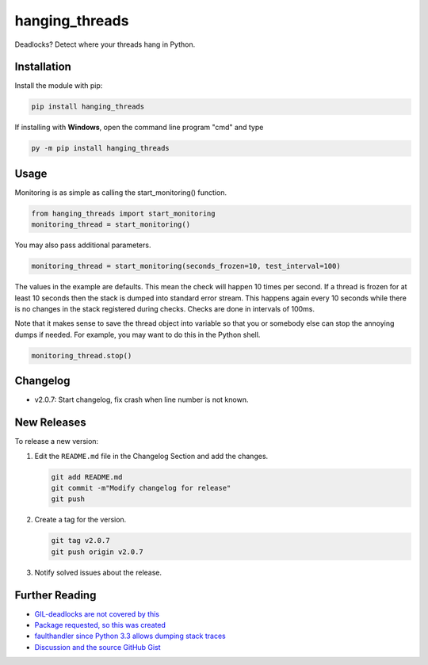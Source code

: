 hanging_threads
===============

Deadlocks? Detect where your threads hang in Python.

.. image:: https://travis-ci.org/niccokunzmann/hanging_threads.svg
   :target: https://travis-ci.org/niccokunzmann/hanging_threads
   :alt: Build Status

.. image:: https://badge.fury.io/py/hanging_threads.svg
   :target: https://pypi.python.org/pypi/hanging_threads
   :alt: Python Package Index

Installation
------------

Install the module with pip:

.. code:: bash

    pip install hanging_threads


If installing with **Windows**, open the command line program "cmd" and type

.. code:: bash

    py -m pip install hanging_threads


Usage
-----

Monitoring is as simple as calling the start_monitoring() function.

.. code:: python

    from hanging_threads import start_monitoring
    monitoring_thread = start_monitoring()

You may also pass additional parameters.

.. code:: python

    monitoring_thread = start_monitoring(seconds_frozen=10, test_interval=100)

The values in the example are defaults. This mean the check will happen 10
times per second. If a thread is frozen for at least 10 seconds then the stack
is dumped into standard error stream. This happens again every 10 seconds
while there is no changes in the stack registered during checks. Checks are done in
intervals of 100ms.

Note that it makes sense to save the thread object into variable so that you or
somebody else can stop the annoying dumps if needed.
For example, you may want to do this in the Python shell.

.. code:: python

    monitoring_thread.stop()

Changelog
---------

- v2.0.7: Start changelog, fix crash when line number is not known.

New Releases
------------

To release a new version:

1. Edit the ``README.md`` file in the Changelog Section and add the changes.

   .. code:: bash

       git add README.md
       git commit -m"Modify changelog for release"
       git push

2. Create a tag for the version.

   .. code:: bash

       git tag v2.0.7
       git push origin v2.0.7

3. Notify solved issues about the release.


Further Reading
---------------

- `GIL-deadlocks are not covered by this <http://stackoverflow.com/questions/10014481/python-threads-hang#comment33263430_17744731>`__
- `Package requested, so this was created <http://stackoverflow.com/questions/3443607/how-can-i-tell-where-my-python-script-is-hanging/17744556#comment69129716_17744556>`__
- `faulthandler since Python 3.3 allows dumping stack traces <https://docs.python.org/3/library/faulthandler.html>`__
- `Discussion and the source GitHub Gist <https://gist.github.com/niccokunzmann/6038331>`__
